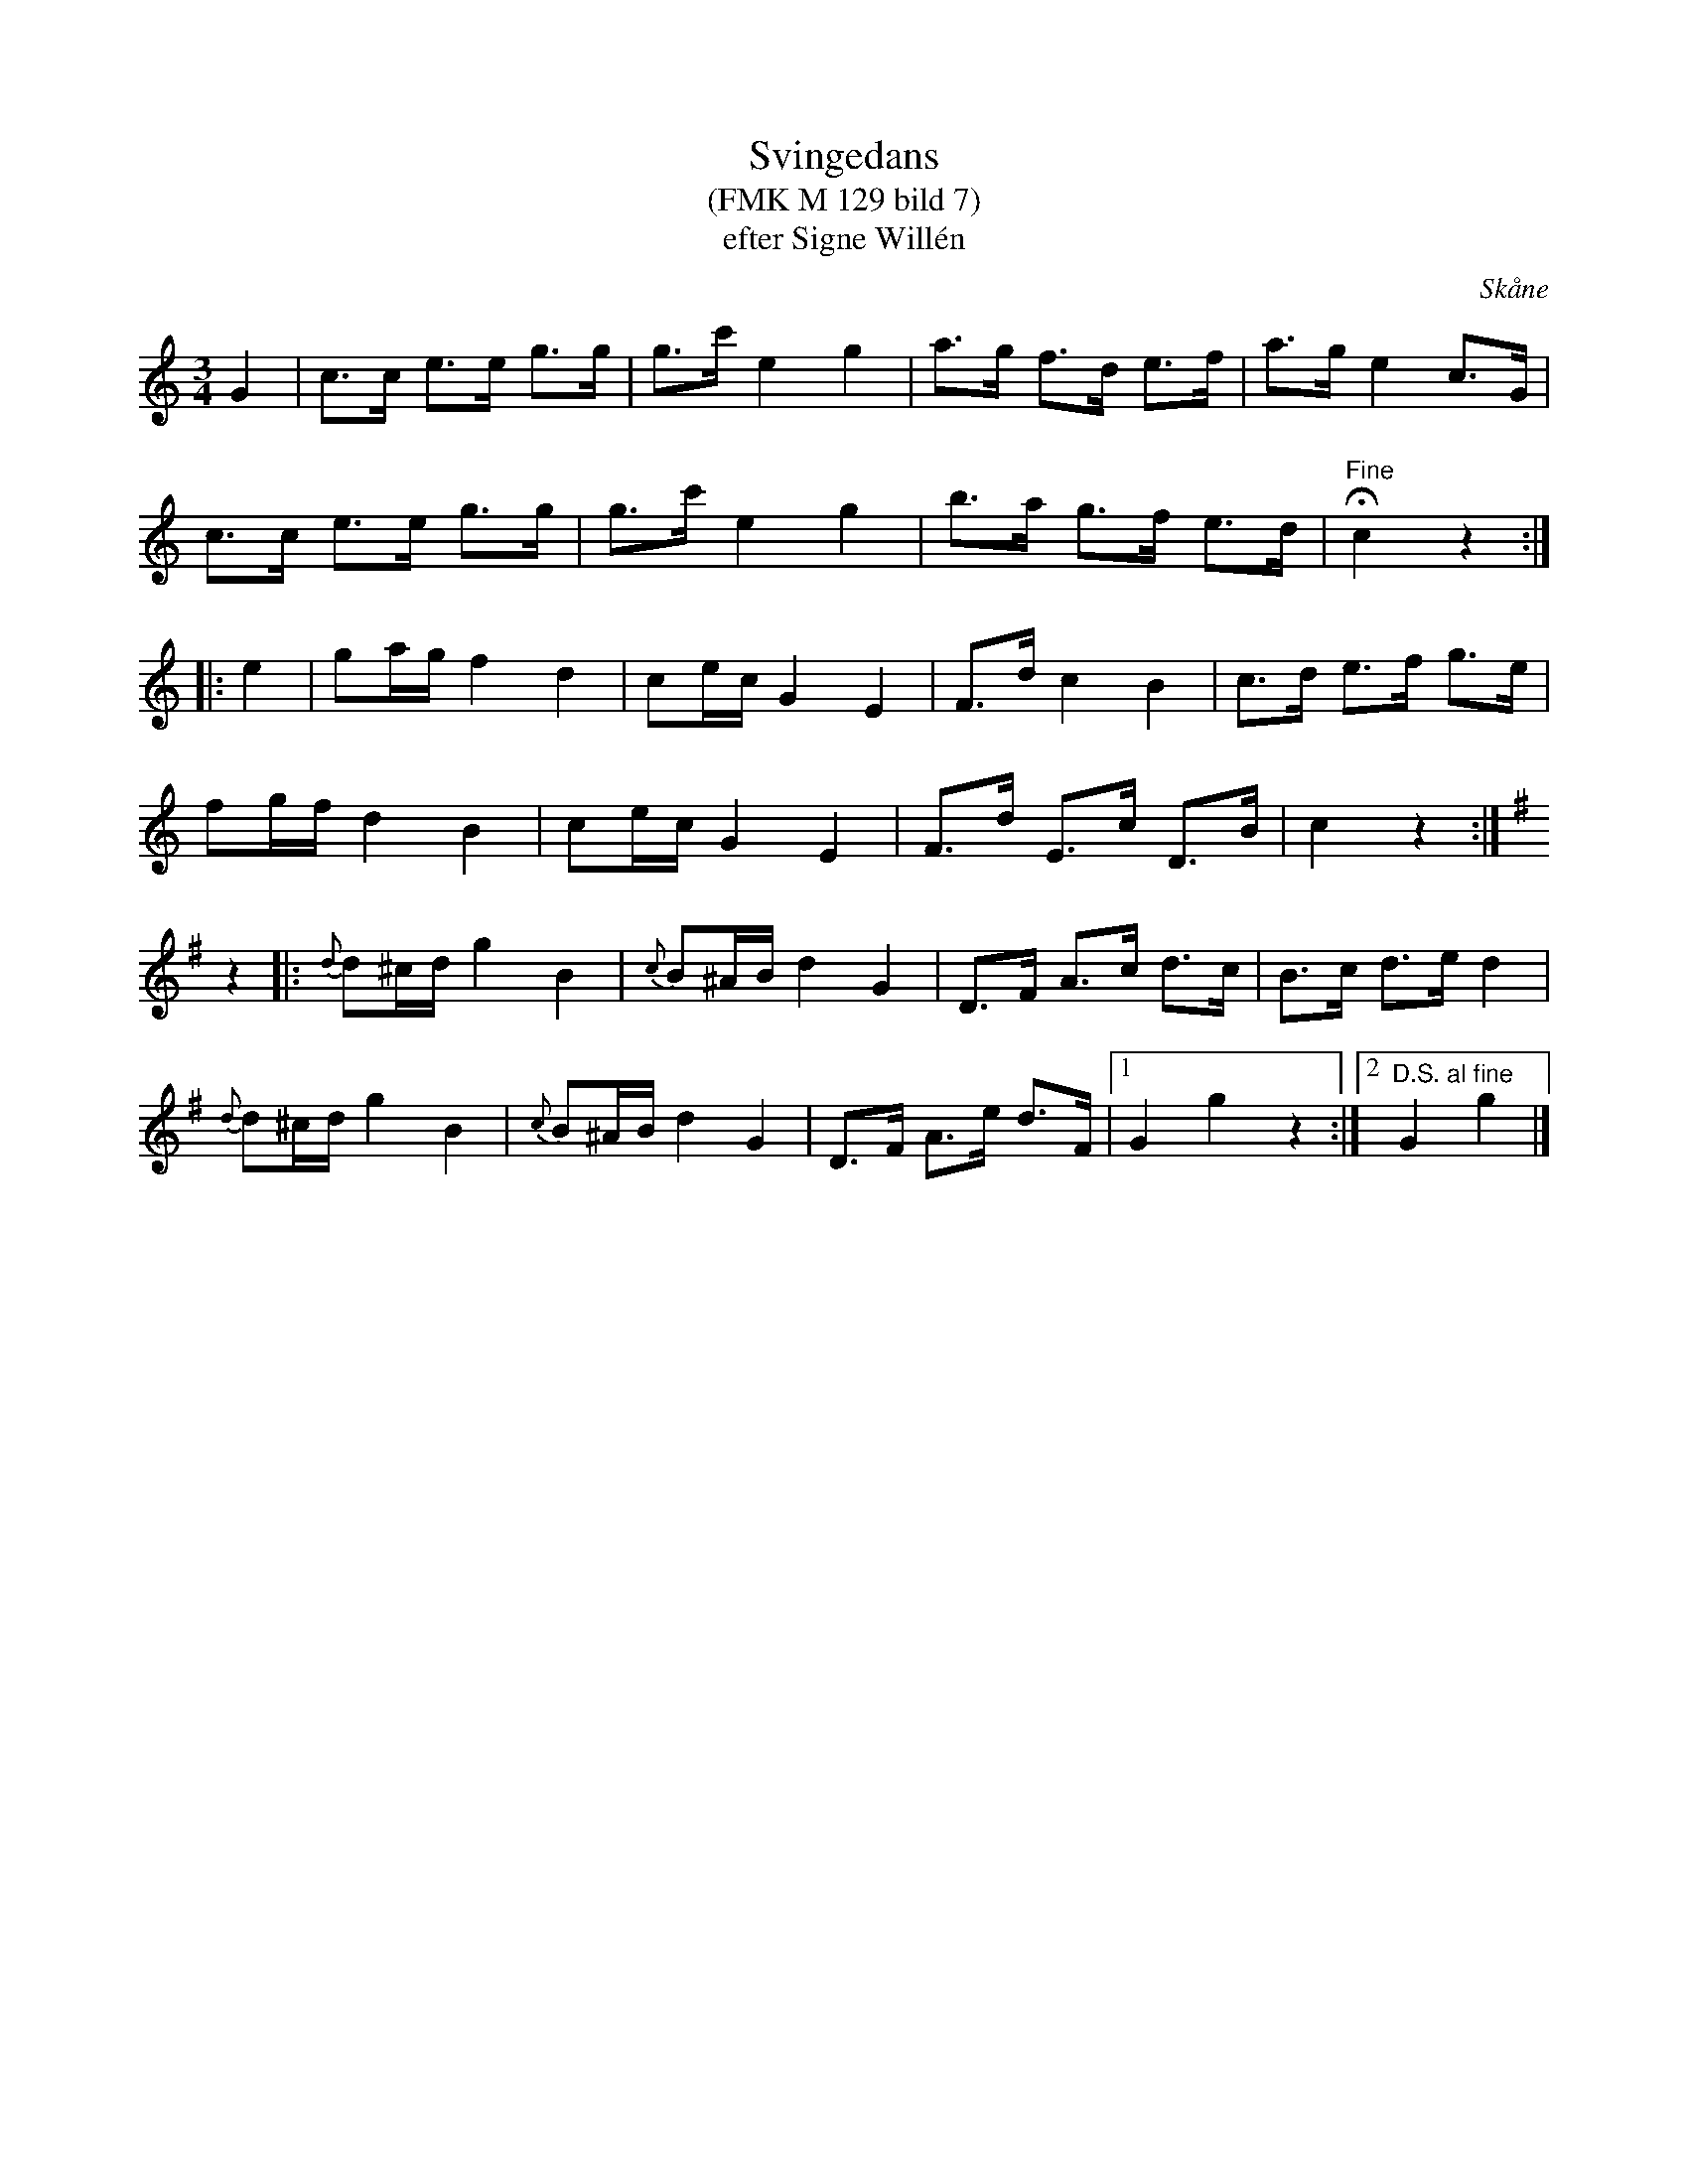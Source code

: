 %%abc-charset utf-8

X:1
T:Svingedans
T:(FMK M 129 bild 7)
T:efter Signe Willén
B:Folkmusikkommissionen
R:Svingedans
O:Skåne
Z:Åke Persson
M:3/4
L:1/8
Q:108
%%printtempo 0
%%MIDI ratio 2 1
K:C
G2 | c>c e>e g>g | g>c' e2 g2 | a>g f>d e>f | a>g e2 c>G |
c>c e>e g>g | g>c' e2 g2 | b>a g>f e>d | "Fine"!fermata!c2 z2 ::
e2 | ga/g/ f2 d2 | ce/c/ G2 E2 | F>d c2 B2 | c>d e>f g>e | 
fg/f/ d2 B2 | ce/c/ G2 E2 | F>d E>c D>B | c2 z2 :|
[K:G] z2 |: {d}d^c/d/ g2 B2 | {c}B^A/B/ d2 G2 | D>F A>c d>c | B>c d>e d2 | 
{d}d^c/d/ g2 B2 | {c}B^A/B/ d2 G2 | D>F A>e d>F |1 G2 g2 z2 :|2"D.S. al fine" G2 g2 |]

